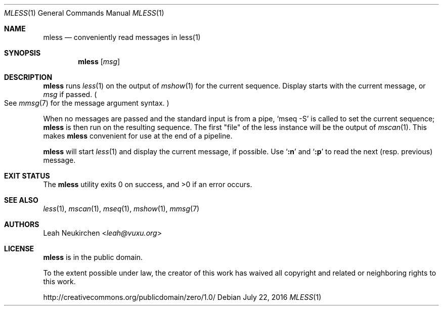 .Dd July 22, 2016
.Dt MLESS 1
.Os
.Sh NAME
.Nm mless
.Nd conveniently read messages in less(1)
.Sh SYNOPSIS
.Nm
.Op Ar msg
.Sh DESCRIPTION
.Nm
runs
.Xr less 1
on the output of
.Xr mshow 1
for the current sequence.
Display starts with the current message, or
.Ar msg
if passed.
.Po
See
.Xr mmsg 7
for the message argument syntax.
.Pc
.Pp
When no messages are passed and the standard input is from a pipe,
.Ql mseq -S
is called to set the current sequence;
.Nm
is then run on the resulting sequence.
The first "file" of the less instance will be the output of
.Xr mscan 1 .
This makes
.Nm
convenient for use at the end of a pipeline.
.Pp
.Nm
will start
.Xr less 1
and display the current message, if possible.
Use
.Sq Ic ":n"
and
.Sq Ic ":p"
to read the next (resp. previous) message.
.Sh EXIT STATUS
.Ex -std
.Sh SEE ALSO
.Xr less 1 ,
.Xr mscan 1 ,
.Xr mseq 1 ,
.Xr mshow 1 ,
.Xr mmsg 7
.Sh AUTHORS
.An Leah Neukirchen Aq Mt leah@vuxu.org
.Sh LICENSE
.Nm
is in the public domain.
.Pp
To the extent possible under law,
the creator of this work
has waived all copyright and related or
neighboring rights to this work.
.Pp
.Lk http://creativecommons.org/publicdomain/zero/1.0/
